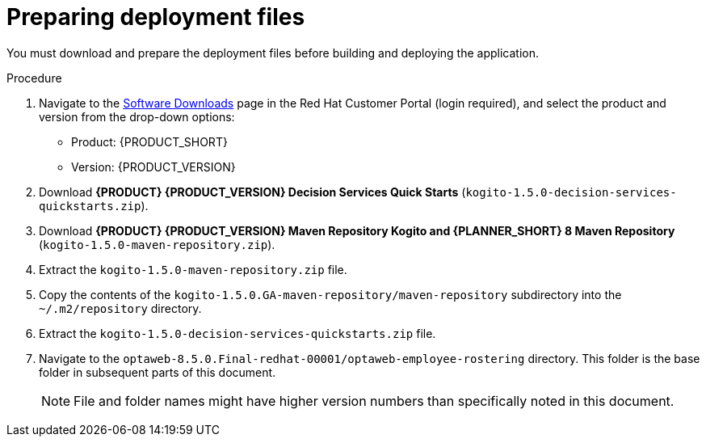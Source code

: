 [id='er-deploy-prepare-proc']
= Preparing deployment files

You must download and prepare the deployment files before building and deploying the application.

.Procedure
. Navigate to the https://access.redhat.com/jbossnetwork/restricted/listSoftware.html[Software Downloads] page in the Red Hat Customer Portal (login required), and select the product and version from the drop-down options:

* Product: {PRODUCT_SHORT}
* Version: {PRODUCT_VERSION}
. Download *{PRODUCT} {PRODUCT_VERSION} Decision Services Quick Starts* (`kogito-1.5.0-decision-services-quickstarts.zip`).
. Download *{PRODUCT} {PRODUCT_VERSION} Maven Repository Kogito and {PLANNER_SHORT} 8 Maven Repository* (`kogito-1.5.0-maven-repository.zip`).
. Extract the `kogito-1.5.0-maven-repository.zip` file.
. Copy the contents of the `kogito-1.5.0.GA-maven-repository/maven-repository` subdirectory into the `~/.m2/repository` directory.
. Extract the `kogito-1.5.0-decision-services-quickstarts.zip` file.
. Navigate to the `optaweb-8.5.0.Final-redhat-00001/optaweb-employee-rostering` directory. This folder is the base folder in subsequent parts of this document.
+
[NOTE]
====
File and folder names might have higher version numbers than specifically noted in this document.
====

